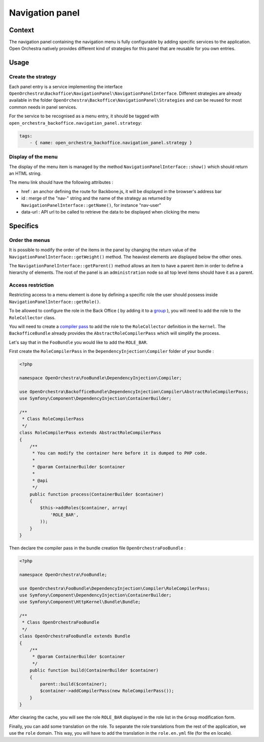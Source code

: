 Navigation panel
================

Context
-------

The navigation panel containing the navigation menu is fully configurable by adding specific services
to the application. Open Orchestra natively provides different kind of strategies for this panel that
are reusable for you own entries.

.. image:: ../../images/navigation_panel.png

Usage
-----

Create the strategy
~~~~~~~~~~~~~~~~~~~

Each panel entry is a service implementing the interface
``OpenOrchestra\Backoffice\NavigationPanel\NavigationPanelInterface``. Different strategies are already
available in the folder ``OpenOrchestra\Backoffice\NavigationPanel\Strategies`` and can be reused for
most common needs in panel services.

For the service to be recognised as a menu entry, it should be tagged with
``open_orchestra_backoffice.navigation_panel.strategy``:

.. code-block:: yaml

    tags:
        - { name: open_orchestra_backoffice.navigation_panel.strategy }

Display of the menu
~~~~~~~~~~~~~~~~~~~

The display of the menu item is managed by the method ``NavigationPanelInterface::show()`` which should
return an HTML string.

The menu link should have the following attributes :

* href : an anchor defining the route for Backbone.js, it will be displayed in the browser's address bar
* id : merge of the "nav-" string and the name of the strategy as returned by
  ``NavigationPanelInterface::getName()``, for instance "nav-user"
* data-url : API url to be called to retrieve the data to be displayed when clicking the menu

Specifics
---------

Order the menus
~~~~~~~~~~~~~~~

It is possible to modify the order of the items in the panel by changing the return value of the
``NavigationPanelInterface::getWeight()`` method. The heaviest elements are displayed below the other ones.

The ``NavigationPanelInterface::getParent()`` method allows an item to have a parent item in order to define
a hierarchy of elements. The root of the panel is an ``administration`` node so all top level items should
have it as a parent.

Access restriction
~~~~~~~~~~~~~~~~~~

Restricting access to a menu element is done by defining a specific role the user should possess inside
``NavigationPanelInterface::getRole()``.

To be allowed to configure the role in the Back Office ( by adding it to a `group`_ ), you will need to add the
role to the ``RoleCollector`` class.

You will need to create a `compiler pass`_ to add the role to the ``RoleCollector`` definition in the ``kernel``.
The ``BackofficeBundle`` already provides the ``AbstractRoleCompilerPass`` which will simplify the process.

Let's say that in the ``FooBundle`` you would like to add the ``ROLE_BAR``.

First create the ``RoleCompilerPass`` in the ``DependencyInjection\Compiler`` folder of your bundle :

.. code-block:: php

    <?php

    namespace OpenOrchestra\FooBundle\DependencyInjection\Compiler;

    use OpenOrchestra\BackofficeBundle\DependencyInjection\Compiler\AbstractRoleCompilerPass;
    use Symfony\Component\DependencyInjection\ContainerBuilder;

    /**
     * Class RoleCompilerPass
     */
    class RoleCompilerPass extends AbstractRoleCompilerPass
    {
        /**
         * You can modify the container here before it is dumped to PHP code.
         *
         * @param ContainerBuilder $container
         *
         * @api
         */
        public function process(ContainerBuilder $container)
        {
            $this->addRoles($container, array(
                'ROLE_BAR',
            ));
        }
    }

Then declare the compiler pass in the bundle creation file ``OpenOrchestraFooBundle`` :

.. code-block:: php

    <?php

    namespace OpenOrchestra\FooBundle;

    use OpenOrchestra\FooBundle\DependencyInjection\Compiler\RoleCompilerPass;
    use Symfony\Component\DependencyInjection\ContainerBuilder;
    use Symfony\Component\HttpKernel\Bundle\Bundle;

    /**
     * Class OpenOrchestraFooBundle
     */
    class OpenOrchestraFooBundle extends Bundle
    {
        /**
         * @param ContainerBuilder $container
         */
        public function build(ContainerBuilder $container)
        {
            parent::build($container);
            $container->addCompilerPass(new RoleCompilerPass());
        }
    }

After clearing the cache, you will see the role ``ROLE_BAR`` displayed in the role list in the ``Group``
modification form.

Finally, you can add some translation on the role. To separate the role translations from the rest of the
application, we use the ``role`` domain. This way, you will have to add the translation in the
``role.en.yml`` file (for the ``en`` locale).

.. _`group`: /en/user_guide/user.rst
.. _`compiler pass`: http://symfony.com/doc/current/cookbook/service_container/compiler_passes.html
